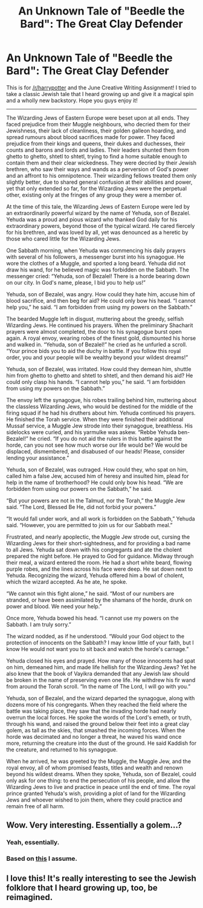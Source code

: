 #+TITLE: An Unknown Tale of "Beedle the Bard": The Great Clay Defender

* An Unknown Tale of "Beedle the Bard": The Great Clay Defender
:PROPERTIES:
:Author: Moostronus
:Score: 15
:DateUnix: 1434279301.0
:DateShort: 2015-Jun-14
:FlairText: Misc
:END:
This is for [[/r/harrypotter]] and the June Creative Writing Assignment! I tried to take a classic Jewish tale that I heard growing up and give it a magical spin and a wholly new backstory. Hope you guys enjoy it!

--------------

The Wizarding Jews of Eastern Europe were beset upon at all ends. They faced prejudice from their Muggle neighbours, who decried them for their Jewishness, their lack of cleanliness, their golden galleon hoarding, and spread rumours about blood sacrifices made for power. They faced prejudice from their kings and queens, their dukes and duchesses, their counts and barons and lords and ladies. Their leaders shunted them from ghetto to ghetto, shtetl to shtetl, trying to find a home suitable enough to contain them and their clear wickedness. They were decried by their Jewish brethren, who saw their ways and wands as a perversion of God's power and an affront to his omnipotence. Their wizarding fellows treated them only slightly better, due to shared general confusion at their abilities and power, yet that only extended so far, for the Wizarding Jews were the perpetual other, existing only at the fringes of any group they were a member of.

At the time of this tale, the Wizarding Jews of Eastern Europe were led by an extraordinarily powerful wizard by the name of Yehuda, son of Bezalel. Yehuda was a proud and pious wizard who thanked God daily for his extraordinary powers, beyond those of the typical wizard. He cared fiercely for his brethren, and was loved by all, yet was denounced as a heretic by those who cared little for the Wizarding Jews.

One Sabbath morning, when Yehuda was commencing his daily prayers with several of his followers, a messenger burst into his synagogue. He wore the clothes of a Muggle, and sported a long beard. Yehuda did not draw his wand, for he believed magic was forbidden on the Sabbath. The messenger cried: “Yehuda, son of Bezalel! There is a horde bearing down on our city. In God's name, please, I bid you to help us!”

Yehuda, son of Bezalel, was angry. How could they hate him, accuse him of blood sacrifice, and then beg for aid? He could only bow his head. “I cannot help you,” he said. “I am forbidden from using my powers on the Sabbath.”

The bearded Muggle left in disgust, muttering about the greedy, selfish Wizarding Jews. He continued his prayers. When the preliminary Shacharit prayers were almost completed, the door to his synagogue burst open again. A royal envoy, wearing robes of the finest gold, dismounted his horse and walked in. “Yehuda, son of Bezalel!” he cried as he unfurled a scroll. “Your prince bids you to aid the duchy in battle. If you follow this royal order, you and your people will be wealthy beyond your wildest dreams!”

Yehuda, son of Bezalel, was irritated. How could they demean him, shuttle him from ghetto to ghetto and shtetl to shtetl, and then demand his aid? He could only clasp his hands. “I cannot help you,” he said. “I am forbidden from using my powers on the Sabbath.”

The envoy left the synagogue, his robes trailing behind him, muttering about the classless Wizarding Jews, who would be destined for the middle of the firing squad if he had his druthers about him. Yehuda continued his prayers. He finished the Torah service. When they were finished their additional Mussaf service, a Muggle Jew strode into their synagogue, breathless. His sidelocks were curled, and his yarmulke was askew. “Rebbe Yehuda ben-Bezalel!” he cried. “If you do not aid the rulers in this battle against the horde, can you not see how much worse our life would be? We would be displaced, dismembered, and disabused of our heads! Please, consider lending your assistance.”

Yehuda, son of Bezalel, was outraged. How could they, who spat on him, called him a false Jew, accused him of heresy and insulted him, plead for help in the name of brotherhood? He could only bow his head. “We are forbidden from using our powers on the Sabbath,” he said.

“But your powers are not in the Talmud, nor the Torah,” the Muggle Jew said. “The Lord, Blessed Be He, did not forbid your powers.”

“It would fall under work, and all work is forbidden on the Sabbath,” Yehuda said. “However, you are permitted to join us for our Sabbath meal.”

Frustrated, and nearly apoplectic, the Muggle Jew strode out, cursing the Wizarding Jews for their short-sightedness, and for providing a bad name to all Jews. Yehuda sat down with his congregants and ate the cholent prepared the night before. He prayed to God for guidance. Midway through their meal, a wizard entered the room. He had a short white beard, flowing purple robes, and the lines across his face were deep. He sat down next to Yehuda. Recognizing the wizard, Yehuda offered him a bowl of cholent, which the wizard accepted. As he ate, he spoke.

“We cannot win this fight alone,” he said. “Most of our numbers are stranded, or have been assimilated by the shamans of the horde, drunk on power and blood. We need your help.”

Once more, Yehuda bowed his head. “I cannot use my powers on the Sabbath. I am truly sorry.”

The wizard nodded, as if he understood. “Would your God object to the protection of innocents on the Sabbath? I may know little of your faith, but I know He would not want you to sit back and watch the horde's carnage.”

Yehuda closed his eyes and prayed. How many of those innocents had spat on him, demeaned him, and made life hellish for the Wizarding Jews? Yet he also knew that the book of Vayikra demanded that any Jewish law should be broken in the name of preserving even one life. He withdrew his fir wand from around the Torah scroll. “In the name of The Lord, I will go with you.”

Yehuda, son of Bezalel, and the wizard departed the synagogue, along with dozens more of his congregants. When they reached the field where the battle was taking place, they saw that the invading horde had nearly overrun the local forces. He spoke the words of the Lord's emeth, or truth, through his wand, and raised the ground below their feet into a great clay golem, as tall as the skies, that smashed the incoming forces. When the horde was decimated and no longer a threat, he waved his wand once more, returning the creature into the dust of the ground. He said Kaddish for the creature, and returned to his synagogue.

When he arrived, he was greeted by the Muggle, the Muggle Jew, and the royal envoy, all of whom promised feasts, titles and wealth and renown beyond his wildest dreams. When they spoke, Yehuda, son of Bezalel, could only ask for one thing: to end the persecution of his people, and allow the Wizarding Jews to live and practice in peace until the end of time. The royal prince granted Yehuda's wish, providing a plot of land for the Wizarding Jews and whoever wished to join them, where they could practice and remain free of all harm.


** Wow. Very interesting. Essentially a golem...?
:PROPERTIES:
:Author: Karinta
:Score: 3
:DateUnix: 1434289350.0
:DateShort: 2015-Jun-14
:END:

*** Yeah, essentially.
:PROPERTIES:
:Author: Moostronus
:Score: 3
:DateUnix: 1434291038.0
:DateShort: 2015-Jun-14
:END:


*** Based on [[https://en.wikipedia.org/?title=Golem#The_classic_narrative:_The_Golem_of_Prague][this]] I assume.
:PROPERTIES:
:Author: DoubleFried
:Score: 3
:DateUnix: 1434323818.0
:DateShort: 2015-Jun-15
:END:


** I love this! It's really interesting to see the Jewish folklore that I heard growing up, too, be reimagined.
:PROPERTIES:
:Author: Subrosian_Smithy
:Score: 1
:DateUnix: 1434351188.0
:DateShort: 2015-Jun-15
:END:
